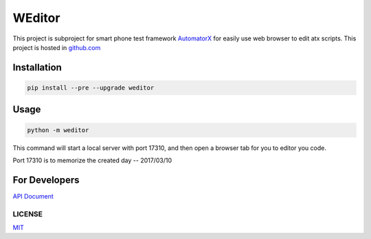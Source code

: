 WEditor
================
.. image:: https://img.shields.io/pypi/v/weditor.svg?style=flat-square   :target: 
.. image:: https://img.shields.io/github/stars/openatx/weditor.svg?style=social&label=Star&style=flat-square   :target: 

This project is subproject for smart phone test framework `AutomatorX <https://github.com/NetEaseGame/AutomatorX>`_
for easily use web browser to edit atx scripts.
This project is hosted in `github.com <https://github.com/openatx/weditor>`_

Installation
--------------

.. code-block:: bash

    pip install --pre --upgrade weditor

Usage
-----

.. code-block:: bash

    python -m weditor

This command will start a local server with port 17310,
and then open a browser tab for you to editor you code.

Port 17310 is to memorize the created day -- 2017/03/10

For Developers
--------------
`API Document <API.md>`_

LICENSE
^^^^^^^

`MIT <LICENSE>`_



